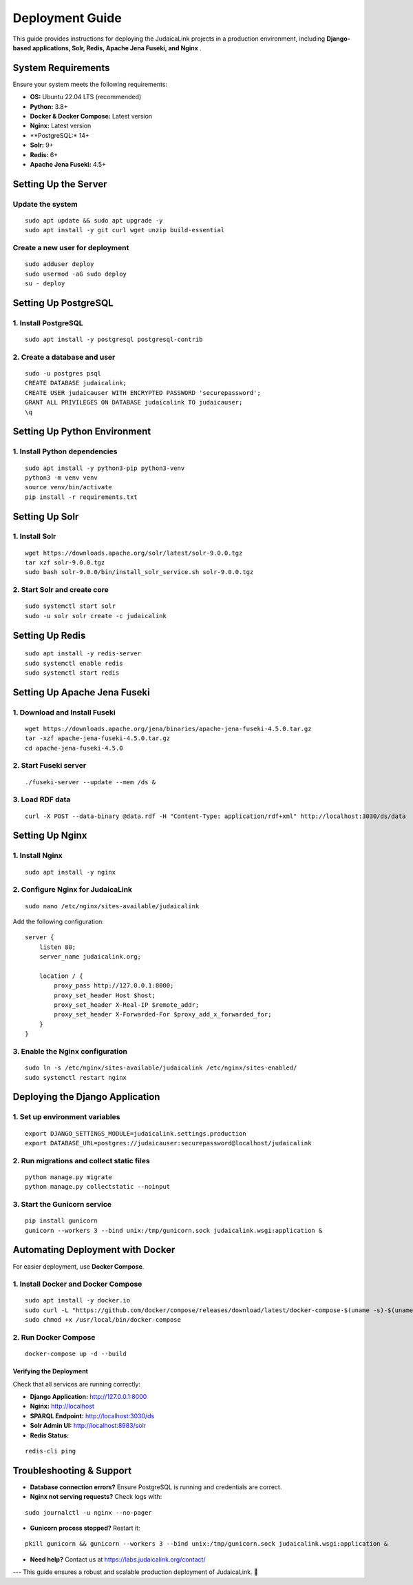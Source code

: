 .. _developer_guide_deployment:

================
Deployment Guide
================

This guide provides instructions for deploying the JudaicaLink projects in a production environment, including **Django-based applications, Solr, Redis, Apache Jena Fuseki, and Nginx** .

System Requirements
===================

Ensure your system meets the following requirements:

* **OS:**  Ubuntu 22.04 LTS (recommended)
* **Python:**  3.8+
* **Docker & Docker Compose:**  Latest version
* **Nginx:**  Latest version
* **PostgreSQL:*  14+
* **Solr:**  9+
* **Redis:**  6+
* **Apache Jena Fuseki:**  4.5+

Setting Up the Server
=====================

Update the system
_________________
::

    sudo apt update && sudo apt upgrade -y
    sudo apt install -y git curl wget unzip build-essential

Create a new user for deployment
_________________________________

::

    sudo adduser deploy
    sudo usermod -aG sudo deploy
    su - deploy

Setting Up PostgreSQL
=====================

1. Install PostgreSQL
_____________________

::

    sudo apt install -y postgresql postgresql-contrib

2. Create a database and user
_____________________________

::

    sudo -u postgres psql
    CREATE DATABASE judaicalink;
    CREATE USER judaicauser WITH ENCRYPTED PASSWORD 'securepassword';
    GRANT ALL PRIVILEGES ON DATABASE judaicalink TO judaicauser;
    \q

Setting Up Python Environment
=============================

1. Install Python dependencies
______________________________
::

    sudo apt install -y python3-pip python3-venv
    python3 -m venv venv
    source venv/bin/activate
    pip install -r requirements.txt


Setting Up Solr
===============

1. Install Solr
_______________

::

    wget https://downloads.apache.org/solr/latest/solr-9.0.0.tgz
    tar xzf solr-9.0.0.tgz
    sudo bash solr-9.0.0/bin/install_solr_service.sh solr-9.0.0.tgz

2. Start Solr and create core
_____________________________

::

    sudo systemctl start solr
    sudo -u solr solr create -c judaicalink

Setting Up Redis
================

::

    sudo apt install -y redis-server
    sudo systemctl enable redis
    sudo systemctl start redis

Setting Up Apache Jena Fuseki
==============================

1. Download and Install Fuseki
______________________________

::

    wget https://downloads.apache.org/jena/binaries/apache-jena-fuseki-4.5.0.tar.gz
    tar -xzf apache-jena-fuseki-4.5.0.tar.gz
    cd apache-jena-fuseki-4.5.0

2. Start Fuseki server
______________________

::

    ./fuseki-server --update --mem /ds &

3. Load RDF data
________________

::

    curl -X POST --data-binary @data.rdf -H "Content-Type: application/rdf+xml" http://localhost:3030/ds/data

Setting Up Nginx
================

1. Install Nginx
________________

::

    sudo apt install -y nginx

2. Configure Nginx for JudaicaLink
__________________________________

::

    sudo nano /etc/nginx/sites-available/judaicalink

Add the following configuration:

::

    server {
        listen 80;
        server_name judaicalink.org;

        location / {
            proxy_pass http://127.0.0.1:8000;
            proxy_set_header Host $host;
            proxy_set_header X-Real-IP $remote_addr;
            proxy_set_header X-Forwarded-For $proxy_add_x_forwarded_for;
        }
    }

3. Enable the Nginx configuration
_________________________________

::

    sudo ln -s /etc/nginx/sites-available/judaicalink /etc/nginx/sites-enabled/
    sudo systemctl restart nginx

Deploying the Django Application
================================

1. Set up environment variables
_______________________________

::

    export DJANGO_SETTINGS_MODULE=judaicalink.settings.production
    export DATABASE_URL=postgres://judaicauser:securepassword@localhost/judaicalink

2. Run migrations and collect static files
__________________________________________

::

    python manage.py migrate
    python manage.py collectstatic --noinput

3. Start the Gunicorn service
_____________________________

::

    pip install gunicorn
    gunicorn --workers 3 --bind unix:/tmp/gunicorn.sock judaicalink.wsgi:application &

Automating Deployment with Docker
=================================

For easier deployment, use **Docker Compose**.

1. Install Docker and Docker Compose
____________________________________

::

    sudo apt install -y docker.io
    sudo curl -L "https://github.com/docker/compose/releases/download/latest/docker-compose-$(uname -s)-$(uname -m)" -o /usr/local/bin/docker-compose
    sudo chmod +x /usr/local/bin/docker-compose

2. Run Docker Compose
_____________________

::

    docker-compose up -d --build

Verifying the Deployment
------------------------

Check that all services are running correctly:

- **Django Application:**  http://127.0.0.1:8000
- **Nginx:**  http://localhost
- **SPARQL Endpoint:**  http://localhost:3030/ds
- **Solr Admin UI:**  http://localhost:8983/solr
- **Redis Status:**

::

    redis-cli ping

Troubleshooting & Support
=========================

* **Database connection errors?**  Ensure PostgreSQL is running and credentials are correct.
* **Nginx not serving requests?**  Check logs with:

::

    sudo journalctl -u nginx --no-pager

* **Gunicorn process stopped?**  Restart it:

::

    pkill gunicorn && gunicorn --workers 3 --bind unix:/tmp/gunicorn.sock judaicalink.wsgi:application &

* **Need help?**  Contact us at https://labs.judaicalink.org/contact/

---
This guide ensures a robust and scalable production deployment of JudaicaLink. \🚀

